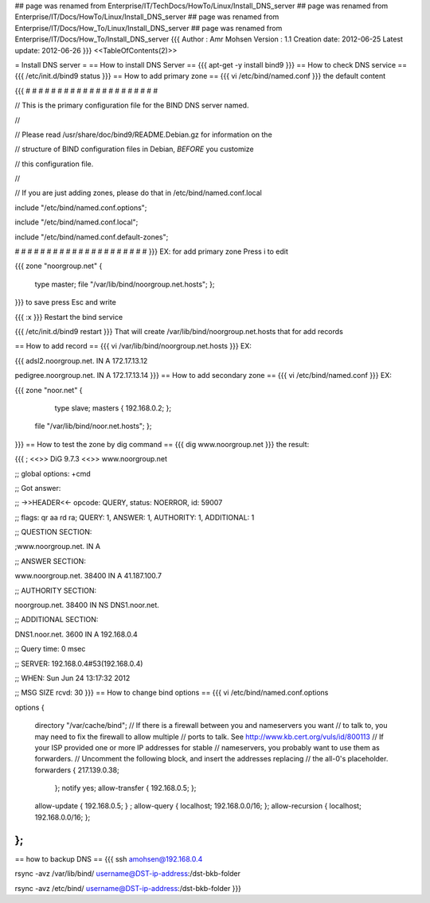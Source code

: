 ## page was renamed from Enterprise/IT/TechDocs/HowTo/Linux/Install_DNS_server
## page was renamed from Enterprise/IT/Docs/HowTo/Linux/Install_DNS_server
## page was renamed from Enterprise/IT/Docs/How_To/Linux/Install_DNS_server
## page was renamed from Enterprise/IT/Docs/How_To/Install_DNS_server
{{{
Author       : Amr Mohsen
Version      : 1.1
Creation date: 2012-06-25
Latest update: 2012-06-26
}}}
<<TableOfContents(2)>>

= Install DNS server =
== How to install DNS Server ==
{{{
apt-get -y install bind9
}}}
== How to check DNS service ==
{{{
/etc/init.d/bind9 status
}}}
== How to add primary zone ==
{{{
vi /etc/bind/named.conf
}}}
the default content

{{{
# # # # # # # # # # # # # # # # # # # # #

// This is the primary configuration file for the BIND DNS server named.

//

// Please read /usr/share/doc/bind9/README.Debian.gz for information on the

// structure of BIND configuration files in Debian, *BEFORE* you customize

// this configuration file.

//

// If you are just adding zones, please do that in /etc/bind/named.conf.local

include "/etc/bind/named.conf.options";

include "/etc/bind/named.conf.local";

include "/etc/bind/named.conf.default-zones";

# # # # # # # # # # # # # # # # # # # # #
}}}
EX: for add primary zone Press i to edit

{{{
zone "noorgroup.net" {

  type master;
  file "/var/lib/bind/noorgroup.net.hosts";
  };
}}}
to save press Esc and write

{{{
:x
}}}
Restart the bind service

{{{
/etc/init.d/bind9  restart
}}}
That will create /var/lib/bind/noorgroup.net.hosts that for add records

== How to add record ==
{{{
vi /var/lib/bind/noorgroup.net.hosts
}}}
EX:

{{{
adsl2.noorgroup.net.    IN      A       172.17.13.12

pedigree.noorgroup.net. IN      A       172.17.13.14
}}}
== How to add secondary zone ==
{{{
vi /etc/bind/named.conf
}}}
EX:

{{{
zone "noor.net" {

  type slave;
  masters {
  192.168.0.2;
  };
 file "/var/lib/bind/noor.net.hosts"; };
}}}
== How to test the zone by dig command ==
{{{
dig www.noorgroup.net
}}}
the result:

{{{
; <<>> DiG 9.7.3 <<>> www.noorgroup.net

;; global options: +cmd

;; Got answer:

;; ->>HEADER<<- opcode: QUERY, status: NOERROR, id: 59007

;; flags: qr aa rd ra; QUERY: 1, ANSWER: 1, AUTHORITY: 1, ADDITIONAL: 1

;; QUESTION SECTION:

;www.noorgroup.net.             IN      A

;; ANSWER SECTION:

www.noorgroup.net.      38400   IN      A       41.187.100.7

;; AUTHORITY SECTION:

noorgroup.net.          38400   IN      NS      DNS1.noor.net.

;; ADDITIONAL SECTION:

DNS1.noor.net.          3600    IN      A       192.168.0.4

;; Query time: 0 msec

;; SERVER: 192.168.0.4#53(192.168.0.4)

;; WHEN: Sun Jun 24 13:17:32 2012

;; MSG SIZE  rcvd: 30
}}}
== How to change bind options ==
{{{
vi /etc/bind/named.conf.options

options {

 directory "/var/cache/bind";
 // If there is a firewall between you and nameservers you want
 // to talk to, you may need to fix the firewall to allow multiple
 // ports to talk.  See http://www.kb.cert.org/vuls/id/800113
 // If your ISP provided one or more IP addresses for stable
 // nameservers, you probably want to use them as forwarders.
 // Uncomment the following block, and insert the addresses replacing
 // the all-0's placeholder.
 forwarders {
 217.139.0.38;
  };
  notify yes;
  allow-transfer {
  192.168.0.5;
  };
 allow-update { 192.168.0.5; } ;
 allow-query { localhost; 192.168.0.0/16; };
 allow-recursion { localhost; 192.168.0.0/16; };

};
}}}
== how to backup DNS ==
{{{
ssh amohsen@192.168.0.4

rsync -avz /var/lib/bind/ username@DST-ip-address:/dst-bkb-folder

rsync -avz /etc/bind/ username@DST-ip-address:/dst-bkb-folder
}}}
